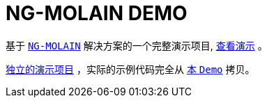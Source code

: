 = NG-MOLAIN DEMO

基于 http://www.ng-molain.com[`NG-MOLAIN`] 解决方案的一个完整演示项目, http://demo.ng-molain.com[查看演示] 。

https://github.com/ng-molain/ng-molain-demo[独立的演示项目] ，实际的示例代码完全从 https://github.com/ng-molain/ng-molain/tree/master/apps/demo[本 `Demo`] 拷贝。